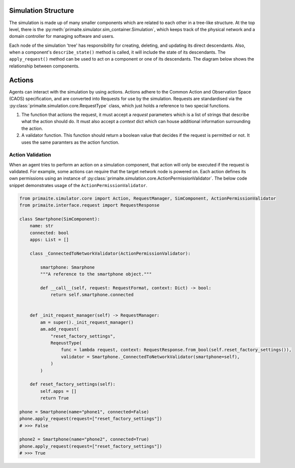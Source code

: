 .. only:: comment

    © Crown-owned copyright 2025, Defence Science and Technology Laboratory UK


Simulation Structure
====================

The simulation is made up of many smaller components which are related to each other in a tree-like structure. At the
top level, there is the :py:meth:`primaite.simulator.sim_container.Simulation`, which keeps track of the physical network and a domain controller for managing software and users.

Each node of the simulation 'tree' has responsibility for creating, deleting, and updating its direct descendants. Also,
when a component's ``describe_state()`` method is called, it will include the state of its descendants. The
``apply_request()`` method can be used to act on a component or one of its descendants. The diagram below shows the
relationship between components.

.. image:: ../_static/component_relationship.png
    :width: 500
    :align: center
    :alt: ::    The top level simulation object owns a NetworkContainer and a DomainController. The DomainController has a
                list of accounts. The network container has links and nodes. Nodes can own switchports, NICs, FileSystem,
                Application, Service, and Process.


Actions
=======
Agents can interact with the simulation by using actions. Actions adhere to the Common Action and Observation Space (CAOS) specification, and are converted into Requests for use by the simulation. Requests are standardised via the :py:class:`primaite.simulation.core.RequestType` class, which just holds a reference to two special functions.

1. The function that actions the request, it must accept a `request` parameters which is a list of strings that describe what the action should do. It must also accept a `context` dict which can house additional information surrounding the action.
2. A validator function. This function should return a boolean value that decides if the request is permitted or not. It uses the same paramters as the action function.

Action Validation
------------------
When an agent tries to perform an action on a simulation component, that action will only be executed if the request is validated. For example, some actions can require that the target network node is powered on. Each action defines its
own permissions using an instance of :py:class:`primaite.simulation.core.ActionPermissionValidator`. The below code
snippet demonstrates usage of the ``ActionPermissionValidator``.

.. code:: python

    from primaite.simulator.core import Action, RequestManager, SimComponent, ActionPermissionValidator
    from primaite.interface.request import RequestResponse

    class Smartphone(SimComponent):
        name: str
        connected: bool
        apps: List = []

        class _ConnectedToNetworkValidator(ActionPermissionValidator):

            smartphone: Smarphone
            """A reference to the smartphone object."""

            def __call__(self, request: RequestFormat, context: Dict) -> bool:
                return self.smartphone.connected


        def _init_request_manager(self) -> RequestManager:
            am = super()._init_request_manager()
            am.add_request(
                "reset_factory_settings",
                ReqeustType(
                    func = lambda request, context: RequestResponse.from_bool(self.reset_factory_settings()),
                    validator = Smartphone._ConnectedToNetworkValidator(smartphone=self),
                )
            )

        def reset_factory_settings(self):
            self.apps = []
            return True

    phone = Smartphone(name="phone1", connected=False)
    phone.apply_request(request=["reset_factory_settings"])
    # >>> False

    phone2 = Smartphone(name="phone2", connected=True)
    phone.apply_request(request=["reset_factory_settings"])
    # >>> True

